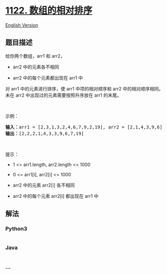 * [[https://leetcode-cn.com/problems/relative-sort-array][1122.
数组的相对排序]]
  :PROPERTIES:
  :CUSTOM_ID: 数组的相对排序
  :END:
[[./solution/1100-1199/1122.Relative Sort Array/README_EN.org][English
Version]]

** 题目描述
   :PROPERTIES:
   :CUSTOM_ID: 题目描述
   :END:

#+begin_html
  <!-- 这里写题目描述 -->
#+end_html

#+begin_html
  <p>
#+end_html

给你两个数组，arr1 和 arr2，

#+begin_html
  </p>
#+end_html

#+begin_html
  <ul>
#+end_html

#+begin_html
  <li>
#+end_html

arr2 中的元素各不相同

#+begin_html
  </li>
#+end_html

#+begin_html
  <li>
#+end_html

arr2 中的每个元素都出现在 arr1 中

#+begin_html
  </li>
#+end_html

#+begin_html
  </ul>
#+end_html

#+begin_html
  <p>
#+end_html

对 arr1 中的元素进行排序，使 arr1
中项的相对顺序和 arr2 中的相对顺序相同。未在 arr2 中出现过的元素需要按照升序放在 arr1 的末尾。

#+begin_html
  </p>
#+end_html

#+begin_html
  <p>
#+end_html

 

#+begin_html
  </p>
#+end_html

#+begin_html
  <p>
#+end_html

示例：

#+begin_html
  </p>
#+end_html

#+begin_html
  <pre>
  <strong>输入：</strong>arr1 = [2,3,1,3,2,4,6,7,9,2,19], arr2 = [2,1,4,3,9,6]
  <strong>输出：</strong>[2,2,2,1,4,3,3,9,6,7,19]
  </pre>
#+end_html

#+begin_html
  <p>
#+end_html

 

#+begin_html
  </p>
#+end_html

#+begin_html
  <p>
#+end_html

提示：

#+begin_html
  </p>
#+end_html

#+begin_html
  <ul>
#+end_html

#+begin_html
  <li>
#+end_html

1 <= arr1.length, arr2.length <= 1000

#+begin_html
  </li>
#+end_html

#+begin_html
  <li>
#+end_html

0 <= arr1[i], arr2[i] <= 1000

#+begin_html
  </li>
#+end_html

#+begin_html
  <li>
#+end_html

arr2 中的元素 arr2[i] 各不相同

#+begin_html
  </li>
#+end_html

#+begin_html
  <li>
#+end_html

arr2 中的每个元素 arr2[i] 都出现在 arr1 中

#+begin_html
  </li>
#+end_html

#+begin_html
  </ul>
#+end_html

** 解法
   :PROPERTIES:
   :CUSTOM_ID: 解法
   :END:

#+begin_html
  <!-- 这里可写通用的实现逻辑 -->
#+end_html

#+begin_html
  <!-- tabs:start -->
#+end_html

*** *Python3*
    :PROPERTIES:
    :CUSTOM_ID: python3
    :END:

#+begin_html
  <!-- 这里可写当前语言的特殊实现逻辑 -->
#+end_html

#+begin_src python
#+end_src

*** *Java*
    :PROPERTIES:
    :CUSTOM_ID: java
    :END:

#+begin_html
  <!-- 这里可写当前语言的特殊实现逻辑 -->
#+end_html

#+begin_src java
#+end_src

*** *...*
    :PROPERTIES:
    :CUSTOM_ID: section
    :END:
#+begin_example
#+end_example

#+begin_html
  <!-- tabs:end -->
#+end_html
